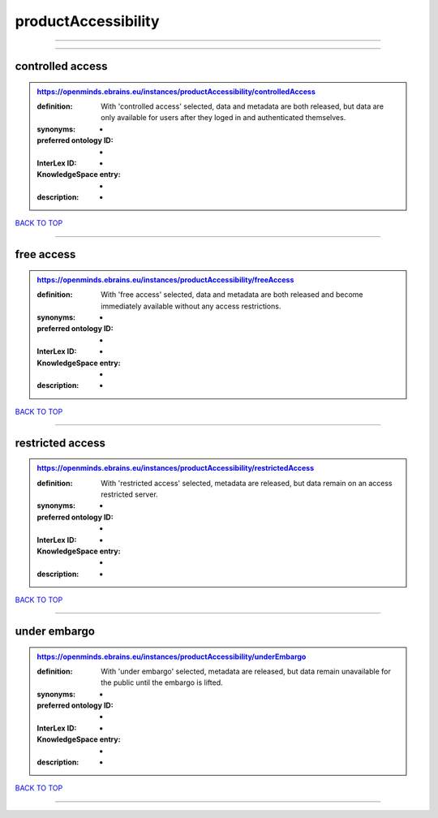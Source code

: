####################
productAccessibility
####################

------------

------------

controlled access
-----------------

.. admonition:: https://openminds.ebrains.eu/instances/productAccessibility/controlledAccess

   :definition: With 'controlled access' selected, data and metadata are both released, but data are only available for users after they loged in and authenticated themselves.
   :synonyms: -
   :preferred ontology ID: -
   :InterLex ID: -
   :KnowledgeSpace entry: -
   :description: -

`BACK TO TOP <productAccessibility_>`_

------------

free access
-----------

.. admonition:: https://openminds.ebrains.eu/instances/productAccessibility/freeAccess

   :definition: With 'free access' selected, data and metadata are both released and become immediately available without any access restrictions.
   :synonyms: -
   :preferred ontology ID: -
   :InterLex ID: -
   :KnowledgeSpace entry: -
   :description: -

`BACK TO TOP <productAccessibility_>`_

------------

restricted access
-----------------

.. admonition:: https://openminds.ebrains.eu/instances/productAccessibility/restrictedAccess

   :definition: With 'restricted access' selected, metadata are released, but data remain on an access restricted server.
   :synonyms: -
   :preferred ontology ID: -
   :InterLex ID: -
   :KnowledgeSpace entry: -
   :description: -

`BACK TO TOP <productAccessibility_>`_

------------

under embargo
-------------

.. admonition:: https://openminds.ebrains.eu/instances/productAccessibility/underEmbargo

   :definition: With 'under embargo' selected, metadata are released, but data remain unavailable for the public until the embargo is lifted.
   :synonyms: -
   :preferred ontology ID: -
   :InterLex ID: -
   :KnowledgeSpace entry: -
   :description: -

`BACK TO TOP <productAccessibility_>`_

------------

